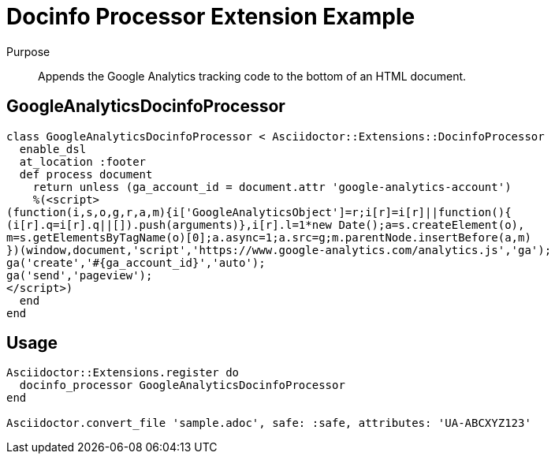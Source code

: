 = Docinfo Processor Extension Example
:navtitle: Docinfo Processor

Purpose::
Appends the Google Analytics tracking code to the bottom of an HTML document.

== GoogleAnalyticsDocinfoProcessor

[source,ruby]
----
class GoogleAnalyticsDocinfoProcessor < Asciidoctor::Extensions::DocinfoProcessor
  enable_dsl
  at_location :footer
  def process document
    return unless (ga_account_id = document.attr 'google-analytics-account')
    %(<script>
(function(i,s,o,g,r,a,m){i['GoogleAnalyticsObject']=r;i[r]=i[r]||function(){
(i[r].q=i[r].q||[]).push(arguments)},i[r].l=1*new Date();a=s.createElement(o),
m=s.getElementsByTagName(o)[0];a.async=1;a.src=g;m.parentNode.insertBefore(a,m)
})(window,document,'script','https://www.google-analytics.com/analytics.js','ga');
ga('create','#{ga_account_id}','auto');
ga('send','pageview');
</script>)
  end
end
----

== Usage

[source,ruby]
----
Asciidoctor::Extensions.register do
  docinfo_processor GoogleAnalyticsDocinfoProcessor
end

Asciidoctor.convert_file 'sample.adoc', safe: :safe, attributes: 'UA-ABCXYZ123'
----
